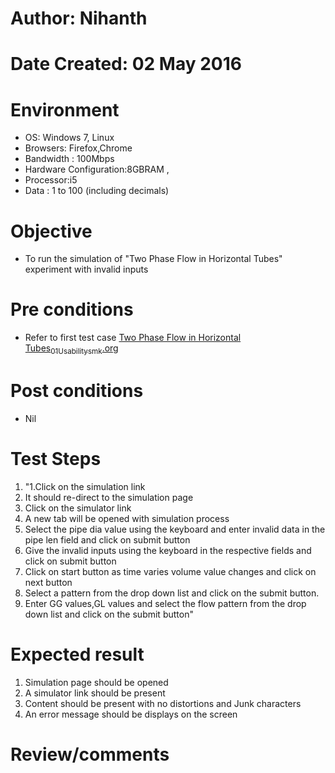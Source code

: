 * Author: Nihanth
* Date Created: 02 May 2016
* Environment
  - OS: Windows 7, Linux
  - Browsers: Firefox,Chrome
  - Bandwidth : 100Mbps
  - Hardware Configuration:8GBRAM , 
  - Processor:i5
  - Data : 1 to 100 (including decimals)

* Objective
  - To run the simulation of "Two Phase Flow in Horizontal Tubes" experiment with invalid inputs

* Pre conditions
  - Refer to first test case [[https://github.com/Virtual-Labs/chemical-engg-iitb/blob/master/test-cases/integration_test-cases/Two Phase Flow in Horizontal Tubes/Two Phase Flow in Horizontal Tubes_01_Usability_smk.org][Two Phase Flow in Horizontal Tubes_01_Usability_smk.org]]

* Post conditions
  - Nil
* Test Steps
  1. "1.Click on the simulation link 
  2. It should re-direct to the simulation page
  3. Click on the simulator link 
  4. A new tab will be opened with simulation process
  5. Select the pipe dia value using the keyboard and enter invalid data in the pipe len field and click on submit button 
  6. Give the invalid inputs using the keyboard in the respective fields and click on submit button
  7. Click on start button as time varies volume value changes and click on next button
  8. Select a pattern from the drop down list and click on the submit button.
  9. Enter GG values,GL values and select the flow pattern from the drop down list and click on the submit button"

* Expected result
  1. Simulation page should be opened
  2. A simulator link should be present
  3. Content should be present with no distortions and Junk characters 
  4. An error message should be displays on the screen

* Review/comments


